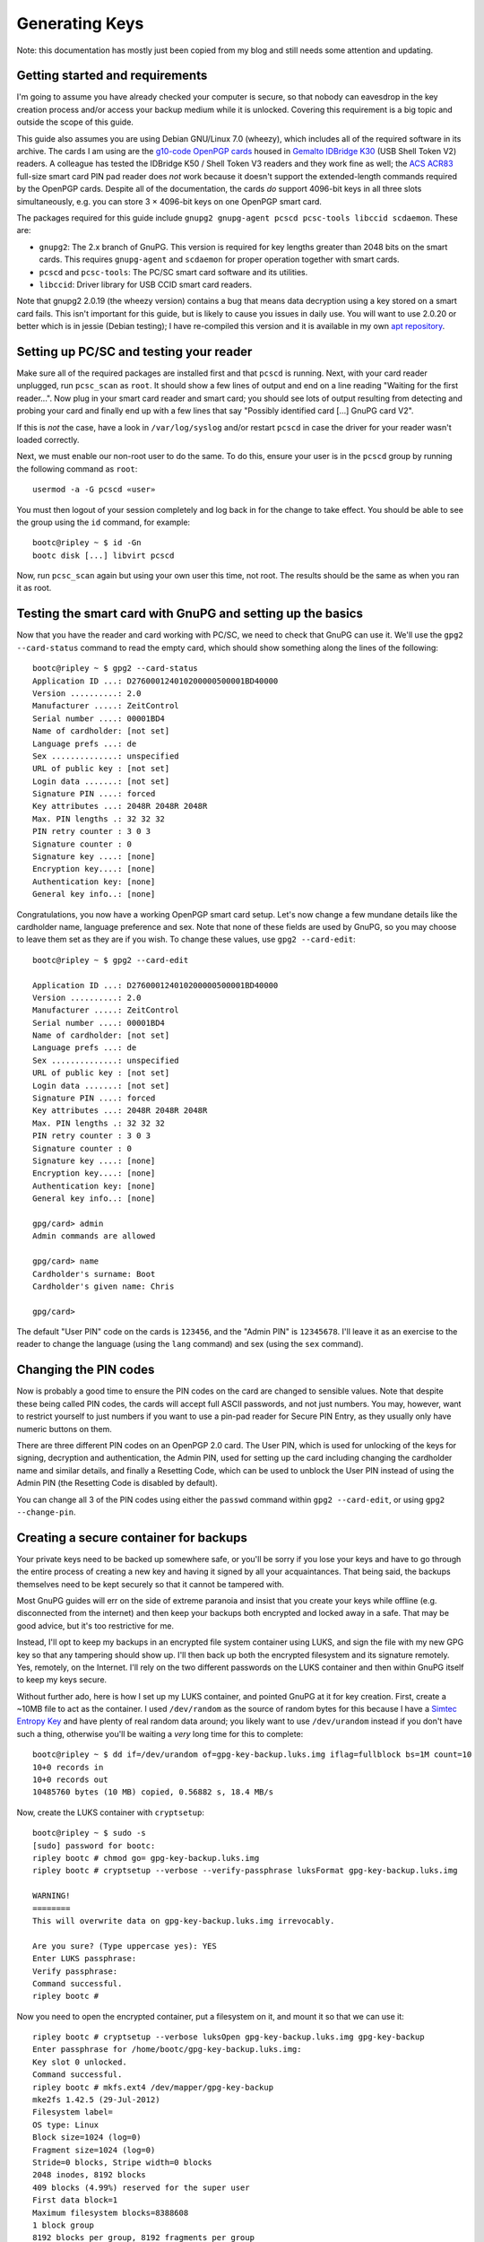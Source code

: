 Generating Keys
===============

Note: this documentation has mostly just been copied from my blog and still
needs some attention and updating.

Getting started and requirements
--------------------------------

I'm going to assume you have already checked your computer is secure, so that
nobody can eavesdrop in the key creation process and/or access your backup
medium while it is unlocked. Covering this requirement is a big topic and
outside the scope of this guide.

This guide also assumes you are using Debian GNU/Linux 7.0 (wheezy), which
includes all of the required software in its archive. The cards I am using are
the `g10-code OpenPGP cards <http://www.g10code.com/p-card.html>`_ housed in
`Gemalto IDBridge K30 <http://support.gemalto.com/?id=usb_shell_token_v2>`_
(USB Shell Token V2) readers. A colleague has tested the IDBridge K50 / Shell
Token V3 readers and they work fine as well; the `ACS ACR83
<http://www.acs.com.hk/index.php?pid=product&amp;id=acr83>`_ full-size smart
card PIN pad reader does *not* work because it doesn't support the
extended-length commands required by the OpenPGP cards. Despite all of the
documentation, the cards *do* support 4096-bit keys in all three slots
simultaneously, e.g. you can store 3 × 4096-bit keys on one OpenPGP smart card.

The packages required for this guide include ``gnupg2 gnupg-agent pcscd
pcsc-tools libccid scdaemon``. These are:

* ``gnupg2``: The 2.x branch of GnuPG. This version is required for key lengths
  greater than 2048 bits on the smart cards. This requires ``gnupg-agent`` and
  ``scdaemon`` for proper operation together with smart cards.
* ``pcscd`` and ``pcsc-tools``: The PC/SC smart card software and its
  utilities.
* ``libccid``: Driver library for USB CCID smart card readers.

Note that gnupg2 2.0.19 (the wheezy version) contains a bug that means data
decryption using a key stored on a smart card fails. This isn't important for
this guide, but is likely to cause you issues in daily use. You will want to
use 2.0.20 or better which is in jessie (Debian testing); I have re-compiled
this version and it is available in my own `apt repository
<http://apt.bootc.net>`_.

Setting up PC/SC and testing your reader
----------------------------------------

Make sure all of the required packages are installed first and that ``pcscd``
is running. Next, with your card reader unplugged, run ``pcsc_scan`` as
``root``. It should show a few lines of output and end on a line reading
"Waiting for the first reader...". Now plug in your smart card reader and smart
card; you should see lots of output resulting from detecting and probing your
card and finally end up with a few lines that say "Possibly identified card
[...] GnuPG card V2".

If this is *not* the case, have a look in ``/var/log/syslog`` and/or restart
``pcscd`` in case the driver for your reader wasn't loaded correctly.

Next, we must enable our non-root user to do the same. To do this, ensure your
user is in the ``pcscd`` group by running the following command as ``root``::

  usermod -a -G pcscd «user»

You must then logout of your session completely and log back in for the change
to take effect. You should be able to see the group using the ``id`` command,
for example::

 bootc@ripley ~ $ id -Gn
 bootc disk [...] libvirt pcscd

Now, run ``pcsc_scan`` again but using your own user this time, not root. The
results should be the same as when you ran it as root.

Testing the smart card with GnuPG and setting up the basics
-----------------------------------------------------------

Now that you have the reader and card working with PC/SC, we need to check that
GnuPG can use it. We'll use the ``gpg2 --card-status`` command to read the
empty card, which should show something along the lines of the following::

  bootc@ripley ~ $ gpg2 --card-status
  Application ID ...: D276000124010200000500001BD40000
  Version ..........: 2.0
  Manufacturer .....: ZeitControl
  Serial number ....: 00001BD4
  Name of cardholder: [not set]
  Language prefs ...: de
  Sex ..............: unspecified
  URL of public key : [not set]
  Login data .......: [not set]
  Signature PIN ....: forced
  Key attributes ...: 2048R 2048R 2048R
  Max. PIN lengths .: 32 32 32
  PIN retry counter : 3 0 3
  Signature counter : 0
  Signature key ....: [none]
  Encryption key....: [none]
  Authentication key: [none]
  General key info..: [none]

Congratulations, you now have a working OpenPGP smart card setup. Let's now
change a few mundane details like the cardholder name, language preference and
sex. Note that none of these fields are used by GnuPG, so you may choose to
leave them set as they are if you wish. To change these values, use
``gpg2 --card-edit``::

  bootc@ripley ~ $ gpg2 --card-edit

  Application ID ...: D276000124010200000500001BD40000
  Version ..........: 2.0
  Manufacturer .....: ZeitControl
  Serial number ....: 00001BD4
  Name of cardholder: [not set]
  Language prefs ...: de
  Sex ..............: unspecified
  URL of public key : [not set]
  Login data .......: [not set]
  Signature PIN ....: forced
  Key attributes ...: 2048R 2048R 2048R
  Max. PIN lengths .: 32 32 32
  PIN retry counter : 3 0 3
  Signature counter : 0
  Signature key ....: [none]
  Encryption key....: [none]
  Authentication key: [none]
  General key info..: [none]

  gpg/card> admin
  Admin commands are allowed

  gpg/card> name
  Cardholder's surname: Boot
  Cardholder's given name: Chris

  gpg/card>

The default "User PIN" code on the cards is ``123456``, and the "Admin PIN" is
``12345678``. I'll leave it as an exercise to the reader to change the language
(using the ``lang`` command) and sex (using the ``sex`` command).

Changing the PIN codes
----------------------

Now is probably a good time to ensure the PIN codes on the card are changed to
sensible values. Note that despite these being called PIN codes, the cards will
accept full ASCII passwords, and not just numbers. You may, however, want to
restrict yourself to just numbers if you want to use a pin-pad reader for
Secure PIN Entry, as they usually only have numeric buttons on them.

There are three different PIN codes on an OpenPGP 2.0 card. The User PIN, which
is used for unlocking of the keys for signing, decryption and authentication,
the Admin PIN, used for setting up the card including changing the cardholder
name and similar details, and finally a Resetting Code, which can be used to
unblock the User PIN instead of using the Admin PIN (the Resetting Code is
disabled by default).

You can change all 3 of the PIN codes using either the ``passwd`` command
within ``gpg2 --card-edit``, or using ``gpg2 --change-pin``.

Creating a secure container for backups
---------------------------------------

Your private keys need to be backed up somewhere safe, or you'll be sorry if
you lose your keys and have to go through the entire process of creating a new
key and having it signed by all your acquaintances. That being said, the
backups themselves need to be kept securely so that it cannot be tampered with.

Most GnuPG guides will err on the side of extreme paranoia and insist that you
create your keys while offline (e.g. disconnected from the internet) and then
keep your backups both encrypted and locked away in a safe. That may be good
advice, but it's too restrictive for me.

Instead, I'll opt to keep my backups in an encrypted file system container
using LUKS, and sign the file with my new GPG key so that any tampering should
show up. I'll then back up both the encrypted filesystem and its signature
remotely. Yes, remotely, on the Internet. I'll rely on the two different
passwords on the LUKS container and then within GnuPG itself to keep my keys
secure.

Without further ado, here is how I set up my LUKS container, and pointed GnuPG
at it for key creation. First, create a ~10MB file to act as the container. I
used ``/dev/random`` as the source of random bytes for this because I have a
`Simtec Entropy Key <http://www.entropykey.co.uk/>`_ and have plenty of real
random data around; you likely want to use ``/dev/urandom`` instead if you
don't have such a thing, otherwise you'll be waiting a *very* long time for this
to complete::

  bootc@ripley ~ $ dd if=/dev/urandom of=gpg-key-backup.luks.img iflag=fullblock bs=1M count=10
  10+0 records in
  10+0 records out
  10485760 bytes (10 MB) copied, 0.56882 s, 18.4 MB/s

Now, create the LUKS container with ``cryptsetup``::

  bootc@ripley ~ $ sudo -s
  [sudo] password for bootc:
  ripley bootc # chmod go= gpg-key-backup.luks.img
  ripley bootc # cryptsetup --verbose --verify-passphrase luksFormat gpg-key-backup.luks.img

  WARNING!
  ========
  This will overwrite data on gpg-key-backup.luks.img irrevocably.

  Are you sure? (Type uppercase yes): YES
  Enter LUKS passphrase:
  Verify passphrase:
  Command successful.
  ripley bootc #

Now you need to open the encrypted container, put a filesystem on it, and mount
it so that we can use it::

  ripley bootc # cryptsetup --verbose luksOpen gpg-key-backup.luks.img gpg-key-backup
  Enter passphrase for /home/bootc/gpg-key-backup.luks.img:
  Key slot 0 unlocked.
  Command successful.
  ripley bootc # mkfs.ext4 /dev/mapper/gpg-key-backup
  mke2fs 1.42.5 (29-Jul-2012)
  Filesystem label=
  OS type: Linux
  Block size=1024 (log=0)
  Fragment size=1024 (log=0)
  Stride=0 blocks, Stripe width=0 blocks
  2048 inodes, 8192 blocks
  409 blocks (4.99%) reserved for the super user
  First data block=1
  Maximum filesystem blocks=8388608
  1 block group
  8192 blocks per group, 8192 fragments per group
  2048 inodes per group

  Allocating group tables: done
  Writing inode tables: done
  Creating journal (1024 blocks): done
  Writing superblocks and filesystem accounting information: done

  ripley bootc # mkdir /mnt/gpg-key-backup
  ripley bootc # mount -t ext4 -o journal_checksum /dev/mapper/gpg-key-backup /mnt/gpg-key-backup
  ripley bootc # chown bootc: /mnt/gpg-key-backup
  ripley bootc # chmod go= /mnt/gpg-key-backup
  ripley bootc # exit
  bootc@ripley ~ $

We can now carry on as non-root again. Finally, we need to create a directory
for GnuPG to use as its 'home' directory, and set an environment variable to
point to it. Normally, GnuPG uses ``~/.gnupg`` for this purpose, but we want to
make sure the keys go straight into our secure area. ::

  bootc@ripley ~ $ mkdir /mnt/gpg-key-backup/gnupghome
  bootc@ripley ~ $ chmod go= /mnt/gpg-key-backup/gnupghome
  bootc@ripley ~ $ export GNUPGHOME=/mnt/gpg-key-backup/gnupghome
  bootc@ripley ~ $

Creating your primary key
-------------------------

This is the big moment! We're now creating the key that will be our identity::

  bootc@ripley ~ $ gpg2 --gen-key
  gpg (GnuPG) 2.0.20; Copyright (C) 2013 Free Software Foundation, Inc.
  This is free software: you are free to change and redistribute it.
  There is NO WARRANTY, to the extent permitted by law.

  Please select what kind of key you want:
     (1) RSA and RSA (default)
     (2) DSA and Elgamal
     (3) DSA (sign only)
     (4) RSA (sign only)
  Your selection? 4 [ yes, sign-only is correct, we'll use sub-keys for encryption ]
  RSA keys may be between 1024 and 4096 bits long.
  What keysize do you want? (2048) 4096 [ no reason to go any smaller with modern hardware ]
  Requested keysize is 4096 bits
  Please specify how long the key should be valid.
           0 = key does not expire
          = key expires in n days
        w = key expires in n weeks
        m = key expires in n months
        y = key expires in n years
  Key is valid for? (0)
  Key does not expire at all
  Is this correct? (y/N) y

  GnuPG needs to construct a user ID to identify your key.

  Real name: Chris Boot
  Email address: bootc@bootc.net
  Comment: TESTING ONLY [ you most likely want to leave this blank ]
  You selected this USER-ID:
      "Chris Boot (TESTING ONLY)"

  Change (N)ame, (C)omment, (E)mail or (O)kay/(Q)uit? O
  You need a Passphrase to protect your secret key.
  [ pinentry will ask you for a password, use a secure one different from the LUKS passphrase ]

  We need to generate a lot of random bytes. It is a good idea to perform
  some other action (type on the keyboard, move the mouse, utilize the
  disks) during the prime generation; this gives the random number
  generator a better chance to gain enough entropy.
  gpg: key 75FFB60A marked as ultimately trusted
  public and secret key created and signed.

  gpg: checking the trustdb
  gpg: 3 marginal(s) needed, 1 complete(s) needed, PGP trust model
  gpg: depth: 0  valid:   1  signed:   0  trust: 0-, 0q, 0n, 0m, 0f, 1u
  pub   4096R/75FFB60A 2013-06-07
        Key fingerprint = 94B1 3318 3E46 0315 6730  0AC1 5F0C DB26 75FF B60A
  uid                  Chris Boot (TESTING ONLY)

  Note that this key cannot be used for encryption.  You may want to use
  the command "--edit-key" to generate a subkey for this purpose.

Adding identities
-----------------

You may want to use your key for multiple email addresses for example. You
should add the identities you plan to use as early as possible, as when your
key is signed by other people it's actually each identity that is signed,
rather than the key as a whole. This means you can't create a "Joe Bloggs"
identity, then replace it with a "Bill Gates" identity and retain all the
signatures.

*[ note at this point I created a new smaller key for the purposes of this
tutorial, so the key IDs are different to what was shown earlier ]*

This is how you add a new identity::

  bootc@ripley ~ $ gpg2 --edit-key 27703CF0
  gpg (GnuPG) 2.0.20; Copyright (C) 2013 Free Software Foundation, Inc.
  This is free software: you are free to change and redistribute it.
  There is NO WARRANTY, to the extent permitted by law.

  Secret key is available.

  pub  1024R/27703CF0  created: 2013-06-08  expires: never       usage: SC
                       trust: ultimate      validity: ultimate
  [ultimate] (1). Chris Boot (TESTING ONLY) <bootc@bootc.net>

  gpg> adduid
  Real name: Chris Boot
  Email address: otheremail@bootc.net
  Comment: STILL TESTING
  You selected this USER-ID:
      "Chris Boot (STILL TESTING) <otheremail@bootc.net>"

  Change (N)ame, (C)omment, (E)mail or (O)kay/(Q)uit? O

  You need a passphrase to unlock the secret key for
  user: "Chris Boot (TESTING ONLY) <bootc@bootc.net>"
  1024-bit RSA key, ID 27703CF0, created 2013-06-08

  pub  1024R/27703CF0  created: 2013-06-08  expires: never       usage: SC
                       trust: ultimate      validity: ultimate
  [ultimate] (1)  Chris Boot (TESTING ONLY) <bootc@bootc.net>
  [ unknown] (2). Chris Boot (STILL TESTING) <otheremail@bootc.net>

  gpg> save
  bootc@ripley ~ $

Just keep running ``adduid`` for each identity you want to add. Finally, you
want to set the primary UID on your key; this is the main one that shows up
when there isn't space to list all of the identities, but it has no other
special meaning - it's purely cosmetic. ::

  bootc@ripley ~ $ gpg2 --edit-key 27703CF0
  gpg (GnuPG) 2.0.20; Copyright (C) 2013 Free Software Foundation, Inc.
  This is free software: you are free to change and redistribute it.
  There is NO WARRANTY, to the extent permitted by law.

  Secret key is available.

  pub  1024R/27703CF0  created: 2013-06-08  expires: never       usage: SC
                       trust: ultimate      validity: ultimate
  [ultimate] (1). Chris Boot (STILL TESTING) <otheremail@bootc.net>
  [ultimate] (2)  Chris Boot (TESTING ONLY) <bootc@bootc.net>

  gpg> uid 2

  pub  1024R/27703CF0  created: 2013-06-08  expires: never       usage: SC
                       trust: ultimate      validity: ultimate
  [ultimate] (1). Chris Boot (STILL TESTING) <otheremail@bootc.net>
  [ultimate] (2)* Chris Boot (TESTING ONLY) <bootc@bootc.net>

  gpg> primary

  You need a passphrase to unlock the secret key for
  user: "Chris Boot (STILL TESTING) <otheremail@bootc.net>"
  1024-bit RSA key, ID 27703CF0, created 2013-06-08

  pub  1024R/27703CF0  created: 2013-06-08  expires: never       usage: SC
                       trust: ultimate      validity: ultimate
  [ultimate] (1)  Chris Boot (STILL TESTING) <otheremail@bootc.net>
  [ultimate] (2)* Chris Boot (TESTING ONLY) <bootc@bootc.net>

  gpg> save
  bootc@ripley ~ $

The primary key is denoted by the ``.`` next to the UID number, the ``*`` is
the identity selected using the ``uid`` command.

Creating your sub-keys
----------------------

As discussed before, we'll use the primary key only for signing other people's
keys and our own identities - not for daily signing or encryption use. We'll
now create sub-keys for signing, encryption and authentication. Note that the
``--expert`` argument to gpg2 is required to create the correct keys for use
with the OpenPGP smart card. ::

  bootc@ripley ~ $ gpg2 --expert --edit-key 27703CF0
  gpg (GnuPG) 2.0.20; Copyright (C) 2013 Free Software Foundation, Inc.
  This is free software: you are free to change and redistribute it.
  There is NO WARRANTY, to the extent permitted by law.

  Secret key is available.

  pub 1024R/27703CF0 created: 2013-06-08 expires: never usage: SC
                       trust: ultimate validity: ultimate
  [ultimate] (1). Chris Boot (TESTING ONLY) <bootc@bootc.net>
  [ultimate] (2)  Chris Boot (STILL TESTING) <otheremail@bootc.net>

  gpg> addkey
  Key is protected.

  You need a passphrase to unlock the secret key for
  user: "Chris Boot (TESTING ONLY) <bootc@bootc.net>"
  1024-bit RSA key, ID 27703CF0, created 2013-06-08

  Please select what kind of key you want:
  (3) DSA (sign only)
  (4) RSA (sign only)
  (5) Elgamal (encrypt only)
  (6) RSA (encrypt only)
  (7) DSA (set your own capabilities)
  (8) RSA (set your own capabilities)
  Your selection? 8 [ it's very important to select this option ]

  Possible actions for a RSA key: Sign Encrypt Authenticate
  Current allowed actions: Sign Encrypt

  (S) Toggle the sign capability
  (E) Toggle the encrypt capability
  (A) Toggle the authenticate capability
  (Q) Finished

  Your selection? E [ take the encrypt action out of the key ]

  Possible actions for a RSA key: Sign Encrypt Authenticate
  Current allowed actions: Sign [ this is what you want to be left with ]

  (S) Toggle the sign capability
  (E) Toggle the encrypt capability
  (A) Toggle the authenticate capability
  (Q) Finished

  Your selection? Q
  RSA keys may be between 1024 and 4096 bits long.
  What keysize do you want? (2048) 1024 [ you want to use 4096 here ]
  Requested keysize is 1024 bits
  Please specify how long the key should be valid.
  0 = key does not expire
  <n> = key expires in n days
  <n>w = key expires in n weeks
  <n>m = key expires in n months
  <n>y = key expires in n years
  Key is valid for? (0) 1y
  Key expires at Sun 08 Jun 2014 19:23:24 BST
  Is this correct? (y/N) y
  Really create? (y/N) y
  We need to generate a lot of random bytes. It is a good idea to perform
  some other action (type on the keyboard, move the mouse, utilize the
  disks) during the prime generation; this gives the random number
  generator a better chance to gain enough entropy.

  pub 1024R/27703CF0 created: 2013-06-08 expires: never usage: SC
                       trust: ultimate validity: ultimate
  sub 1024R/41320871 created: 2013-06-08 expires: 2014-06-08 usage: S
  [ultimate] (1). Chris Boot (TESTING ONLY) <bootc@bootc.net>
  [ultimate] (2)  Chris Boot (STILL TESTING) <otheremail@bootc.net>

  gpg>

Note that I created a 1024-bit key for this blog post, you should create a
4096-bit key instead. I also chose a 1-year validity on the subkey, and you
should too. Subkey validity can be easily extended using your primary key, and
is a useful safety net in case you lose your key.

You should now repeat the ``addkey`` command twice more, once to create an
encryption-only key, and once to create an authentication-only key. Don't
forget to ``save`` your key when you have finished.

You should end up with something that looks a bit like this::

  pub 1024R/27703CF0 created: 2013-06-08 expires: never usage: SC
                       trust: ultimate validity: ultimate
  sub 1024R/41320871 created: 2013-06-08 expires: 2014-06-08 usage: S
  sub 1024R/B47AED2F created: 2013-06-08 expires: 2014-06-08 usage: E
  sub 1024R/4495E34E created: 2013-06-08 expires: 2014-06-08 usage: A
  [ultimate] (1). Chris Boot (TESTING ONLY) <bootc@bootc.net>
  [ultimate] (2)  Chris Boot (STILL TESTING) <otheremail@bootc.net>

Moving keys to your smart cards
-------------------------------

I chose to use two smart cards; if you only want to use one, skip moving the
primary key and only move across the sub-keys. You can simply mount your
LUKS-encrypted volume on the rare occasions you need to use your primary key.

First, we'll make a copy of the gnupghome directory we created earlier, and
operate only on the copy. For some reason, keys can only be moved to the card,
not copied - so we need to operate on a copy so that our backup is not wiped
out::

  bootc@ripley ~ $ rsync -a /mnt/gpg-key-backup/gnupghome/ /mnt/gpg-key-backup/gnupghome-temp/
  bootc@ripley ~ $ export GNUPGHOME=/mnt/gpg-key-backup/gnupghome-temp
  bootc@ripley ~ $

Now, we can move our primary key to the first of our OpenPGP cards::

  bootc@ripley ~ $ gpg2 --edit-key 27703CF0
  gpg (GnuPG) 2.0.20; Copyright (C) 2013 Free Software Foundation, Inc.
  This is free software: you are free to change and redistribute it.
  There is NO WARRANTY, to the extent permitted by law.

  Secret key is available.

  pub  1024R/27703CF0  created: 2013-06-08  expires: never       usage: SC
                       trust: ultimate      validity: ultimate
  sub  1024R/41320871  created: 2013-06-08  expires: 2014-06-08  usage: S
  sub  1024R/B47AED2F  created: 2013-06-08  expires: 2014-06-08  usage: E
  sub  1024R/4495E34E  created: 2013-06-08  expires: 2014-06-08  usage: A
  [ultimate] (1). Chris Boot (TESTING ONLY) <bootc@bootc.net>
  [ultimate] (2)  Chris Boot (STILL TESTING) <otheremail@bootc.net>

  gpg> toggle

  sec  1024R/27703CF0  created: 2013-06-08  expires: never
  ssb  1024R/41320871  created: 2013-06-08  expires: never
  ssb  1024R/B47AED2F  created: 2013-06-08  expires: never
  ssb  1024R/4495E34E  created: 2013-06-08  expires: never
  (1)  Chris Boot (TESTING ONLY) <bootc@bootc.net>
  (2)  Chris Boot (STILL TESTING) <otheremail@bootc.net>

  gpg> keytocard
  Really move the primary key? (y/N) y
  Signature key ....: [none]
  Encryption key....: [none]
  Authentication key: [none]

  Please select where to store the key:
     (1) Signature key
     (3) Authentication key
  Your selection? 1

  You need a passphrase to unlock the secret key for
  user: "Chris Boot (TESTING ONLY) <bootc@bootc.net>"
  1024-bit RSA key, ID 27703CF0, created 2013-06-08

  sec  1024R/27703CF0  created: 2013-06-08  expires: never
                       card-no: 0005 00001BD4
  ssb  1024R/41320871  created: 2013-06-08  expires: never
  ssb  1024R/B47AED2F  created: 2013-06-08  expires: never
  ssb  1024R/4495E34E  created: 2013-06-08  expires: never
  (1)  Chris Boot (TESTING ONLY) <bootc@bootc.net>
  (2)  Chris Boot (STILL TESTING) <otheremail@bootc.net>

  gpg> save
  bootc@ripley ~ $

And now for the sub-keys (insert the other card now)::

  bootc@ripley ~ $ gpg2 --edit-key 27703CF0
  gpg (GnuPG) 2.0.20; Copyright (C) 2013 Free Software Foundation, Inc.
  This is free software: you are free to change and redistribute it.
  There is NO WARRANTY, to the extent permitted by law.

  Secret key is available.

  pub  1024R/27703CF0  created: 2013-06-08  expires: never       usage: SC
                       trust: ultimate      validity: ultimate
  sub  1024R/41320871  created: 2013-06-08  expires: 2014-06-08  usage: S
  sub  1024R/B47AED2F  created: 2013-06-08  expires: 2014-06-08  usage: E
  sub  1024R/4495E34E  created: 2013-06-08  expires: 2014-06-08  usage: A
  [ultimate] (1). Chris Boot (TESTING ONLY) <bootc@bootc.net>
  [ultimate] (2)  Chris Boot (STILL TESTING) <otheremail@bootc.net>

  gpg> toggle

  sec  1024R/27703CF0  created: 2013-06-08  expires: never
  ssb  1024R/41320871  created: 2013-06-08  expires: never
  ssb  1024R/B47AED2F  created: 2013-06-08  expires: never
  ssb  1024R/4495E34E  created: 2013-06-08  expires: never
  (1)  Chris Boot (TESTING ONLY) <bootc@bootc.net>
  (2)  Chris Boot (STILL TESTING) <otheremail@bootc.net>

  gpg> key 1

  sec  1024R/27703CF0  created: 2013-06-08  expires: never
  ssb* 1024R/41320871  created: 2013-06-08  expires: never
  ssb  1024R/B47AED2F  created: 2013-06-08  expires: never
  ssb  1024R/4495E34E  created: 2013-06-08  expires: never
  (1)  Chris Boot (TESTING ONLY) <bootc@bootc.net>
  (2)  Chris Boot (STILL TESTING) <otheremail@bootc.net>

  gpg> keytocard
  Signature key ....: [none]
  Encryption key....: [none]
  Authentication key: [none]

  Please select where to store the key:
     (1) Signature key
     (3) Authentication key
  Your selection? 1

  You need a passphrase to unlock the secret key for
  user: "Chris Boot (TESTING ONLY) <bootc@bootc.net>"
  1024-bit RSA key, ID 41320871, created 2013-06-08

  sec  1024R/27703CF0  created: 2013-06-08  expires: never
  ssb* 1024R/41320871  created: 2013-06-08  expires: never
                       card-no: 0005 00001BD4
  ssb  1024R/B47AED2F  created: 2013-06-08  expires: never
  ssb  1024R/4495E34E  created: 2013-06-08  expires: never
  (1)  Chris Boot (TESTING ONLY) <bootc@bootc.net>
  (2)  Chris Boot (STILL TESTING) <otheremail@bootc.net>

  gpg> key 1

  sec  1024R/27703CF0  created: 2013-06-08  expires: never
  ssb  1024R/41320871  created: 2013-06-08  expires: never
                       card-no: 0005 00001BD4
  ssb  1024R/B47AED2F  created: 2013-06-08  expires: never
  ssb  1024R/4495E34E  created: 2013-06-08  expires: never
  (1)  Chris Boot (TESTING ONLY) <bootc@bootc.net>
  (2)  Chris Boot (STILL TESTING) <otheremail@bootc.net>

  gpg> key 2

  sec  1024R/27703CF0  created: 2013-06-08  expires: never
  ssb  1024R/41320871  created: 2013-06-08  expires: never
                       card-no: 0005 00001BD4
  ssb* 1024R/B47AED2F  created: 2013-06-08  expires: never
  ssb  1024R/4495E34E  created: 2013-06-08  expires: never
  (1)  Chris Boot (TESTING ONLY) <bootc@bootc.net>
  (2)  Chris Boot (STILL TESTING) <otheremail@bootc.net>

  gpg> keytocard
  Signature key ....: EC0B 5008 6494 A347 780D  E88C 2680 743C 4132 0871
  Encryption key....: [none]
  Authentication key: [none]

  Please select where to store the key:
     (2) Encryption key
  Your selection? 2

  You need a passphrase to unlock the secret key for
  user: "Chris Boot (TESTING ONLY) <bootc@bootc.net>"
  1024-bit RSA key, ID B47AED2F, created 2013-06-08

  sec  1024R/27703CF0  created: 2013-06-08  expires: never
  ssb  1024R/41320871  created: 2013-06-08  expires: never
                       card-no: 0005 00001BD4
  ssb* 1024R/B47AED2F  created: 2013-06-08  expires: never
                       card-no: 0005 00001BD4
  ssb  1024R/4495E34E  created: 2013-06-08  expires: never
  (1)  Chris Boot (TESTING ONLY) <bootc@bootc.net>
  (2)  Chris Boot (STILL TESTING) <otheremail@bootc.net>

  gpg> key 2

  sec  1024R/27703CF0  created: 2013-06-08  expires: never
  ssb  1024R/41320871  created: 2013-06-08  expires: never
                       card-no: 0005 00001BD4
  ssb  1024R/B47AED2F  created: 2013-06-08  expires: never
                       card-no: 0005 00001BD4
  ssb  1024R/4495E34E  created: 2013-06-08  expires: never
  (1)  Chris Boot (TESTING ONLY) <bootc@bootc.net>
  (2)  Chris Boot (STILL TESTING) <otheremail@bootc.net>

  gpg> key 3

  sec  1024R/27703CF0  created: 2013-06-08  expires: never
  ssb  1024R/41320871  created: 2013-06-08  expires: never
                       card-no: 0005 00001BD4
  ssb  1024R/B47AED2F  created: 2013-06-08  expires: never
                       card-no: 0005 00001BD4
  ssb* 1024R/4495E34E  created: 2013-06-08  expires: never
  (1)  Chris Boot (TESTING ONLY) <bootc@bootc.net>
  (2)  Chris Boot (STILL TESTING) <otheremail@bootc.net>

  gpg> keytocard
  Signature key ....: EC0B 5008 6494 A347 780D  E88C 2680 743C 4132 0871
  Encryption key....: CD2B 0337 67ED 8624 FEA8  D80F 0F8B 304C B47A ED2F
  Authentication key: [none]

  Please select where to store the key:
     (3) Authentication key
  Your selection? 3

  You need a passphrase to unlock the secret key for
  user: "Chris Boot (TESTING ONLY) <bootc@bootc.net>"
  1024-bit RSA key, ID 4495E34E, created 2013-06-08

  sec  1024R/27703CF0  created: 2013-06-08  expires: never
  ssb  1024R/41320871  created: 2013-06-08  expires: never
                       card-no: 0005 00001BD4
  ssb  1024R/B47AED2F  created: 2013-06-08  expires: never
                       card-no: 0005 00001BD4
  ssb* 1024R/4495E34E  created: 2013-06-08  expires: never
                       card-no: 0005 00001BD4
  (1)  Chris Boot (TESTING ONLY) <bootc@bootc.net>
  (2)  Chris Boot (STILL TESTING) <otheremail@bootc.net>

  gpg> save
  bootc@ripley ~ $

That's is folks, you now have one or two smart cards with your GnuPG keys on.

Creating a revocation certificate
---------------------------------

It would be wise to create a revocation certificate for your new key. This is
used should you lose access to the key completely so that you can revoke your
key, e.g. tell the world not to use it any longer. You want to create this now,
because if you lose your key you can no longer create a revocation
certificate! ::

  bootc@ripley ~ $ gpg2 --output /mnt/gpg-key-backup/revoke.asc --gen-revoke 27703CF0

  sec  1024R/27703CF0 2013-06-08 Chris Boot (TESTING ONLY) <bootc@bootc.net>

  Create a revocation certificate for this key? (y/N) y
  Please select the reason for the revocation:
    0 = No reason specified
    1 = Key has been compromised
    2 = Key is superseded
    3 = Key is no longer used
    Q = Cancel
  (Probably you want to select 1 here)
  Your decision? 1
  Enter an optional description; end it with an empty line:
  > Generated at key creation time. Emergency use only.
  > [ press enter ]
  Reason for revocation: Key has been compromised
  Generated at key creation time. Emergency use only.
  Is this okay? (y/N) y

  You need a passphrase to unlock the secret key for
  user: "Chris Boot (TESTING ONLY) <bootc@bootc.net>"
  1024-bit RSA key, ID 27703CF0, created 2013-06-08

  ASCII armored output forced.
  Revocation certificate created.

  Please move it to a medium which you can hide away; if Mallory gets
  access to this certificate he can use it to make your key unusable.
  It is smart to print this certificate and store it away, just in case
  your media become unreadable.  But have some caution:  The print system of
  your machine might store the data and make it available to others!

You need to make sure you can never lose access to the revocation certificate,
after all you'll need it in an emergency, but also make sure it cannot fall
into the wrong hands. With this certificate, anyone can revoke your key.

Exporting the public key
------------------------

Export the public portion of the key to a file now. We'll use this in our daily
GnuPG keyring to test with, and upload it to the key servers later once we're
happy everything is OK. This part of the key is public, and you can and should
spread it far and wide. ::

  bootc@ripley ~ $ gpg2 --armor --export 27703CF0 > 27703CF0.asc
  bootc@ripley ~ $

Tidying up, securing the backup
-------------------------------

Let's tidy up and lock up our backup volume now::

  bootc@ripley ~ $ rm -rf /mnt/gpg-key-backup/gnupghome-temp/
  bootc@ripley ~ $ sudo -s
  [sudo] password for bootc:
  ripley bootc # umount /mnt/gpg-key-backup
  ripley bootc # cryptsetup luksClose gpg-key-backup
  ripley bootc # exit
  bootc@ripley ~ $ unset GNUPGHOME
  bootc@ripley ~ $

Testing
-------

Now, we'll import the public key into our normal ``~/.gnupg`` directory, and
set it up for use::

  bootc@ripley ~ $ gpg2 --import 27703CF0.asc
  gpg: keyring `/home/bootc/temp-gpg/secring.gpg' created
  gpg: keyring `/home/bootc/temp-gpg/pubring.gpg' created
  gpg: /home/bootc/temp-gpg/trustdb.gpg: trustdb created
  gpg: key 27703CF0: public key "Chris Boot (TESTING ONLY) <bootc@bootc.net>" imported
  gpg: Total number processed: 1
  gpg:               imported: 1  (RSA: 1)
  bootc@ripley ~ $ gpg2 --card-status
  Application ID ...: D276000124010200000500001BD40000
  Version ..........: 2.0
  Manufacturer .....: ZeitControl
  Serial number ....: 00001BD4
  Name of cardholder: [not set]
  Language prefs ...: de
  Sex ..............: unspecified
  URL of public key : [not set]
  Login data .......: [not set]
  Signature PIN ....: forced
  Key attributes ...: 1024R 1024R 1024R
  Max. PIN lengths .: 32 32 32
  PIN retry counter : 3 0 3
  Signature counter : 0
  Signature key ....: EC0B 5008 6494 A347 780D  E88C 2680 743C 4132 0871
        created ....: 2013-06-08 18:22:52
  Encryption key....: CD2B 0337 67ED 8624 FEA8  D80F 0F8B 304C B47A ED2F
        created ....: 2013-06-08 18:38:04
  Authentication key: 7429 DE50 66FA B50B 7833  F173 9C96 F566 4495 E34E
        created ....: 2013-06-08 18:38:25
  General key info..: pub  1024R/41320871 2013-06-08 Chris Boot (TESTING ONLY) <bootc@bootc.net>
  sec#  1024R/27703CF0  created: 2013-06-08  expires: never
  ssb>  1024R/41320871  created: 2013-06-08  expires: 2014-06-08
                        card-no: 0005 00001BD4
  ssb>  1024R/B47AED2F  created: 2013-06-08  expires: 2014-06-08
                        card-no: 0005 00001BD4
  ssb>  1024R/4495E34E  created: 2013-06-08  expires: 2014-06-08
                        card-no: 0005 00001BD4
  bootc@ripley ~ $

Notice when we ran card-status this time, it printed out the key info for the
sub-keys that are on the card. The ``#`` after the ``sec`` means there is no
private key available for our primary key, this is good. The ``>`` after each
``ssb`` and the ``card-no`` listed means those private keys are available on
the smart card, this is also good.

Now we need to mark our key as trusted. Just because we have the secret keys
doesn't mean we should trust the key automatically, so we have to explicitly
tell GnuPG that we trust this key, because it's our own::

  bootc@ripley ~ $ gpg2 --edit-key 27703CF0
  gpg (GnuPG) 2.0.20; Copyright (C) 2013 Free Software Foundation, Inc.
  This is free software: you are free to change and redistribute it.
  There is NO WARRANTY, to the extent permitted by law.

  Secret key is available.

  pub  1024R/27703CF0  created: 2013-06-08  expires: never       usage: SC
                       trust: unknown       validity: unknown
  sub  1024R/41320871  created: 2013-06-08  expires: 2014-06-08  usage: S
  sub  1024R/B47AED2F  created: 2013-06-08  expires: 2014-06-08  usage: E
  sub  1024R/4495E34E  created: 2013-06-08  expires: 2014-06-08  usage: A
  [ unknown] (1). Chris Boot (TESTING ONLY) <bootc@bootc.net>
  [ unknown] (2)  Chris Boot (STILL TESTING) <otheremail@bootc.net>

  gpg> trust
  pub  1024R/27703CF0  created: 2013-06-08  expires: never       usage: SC
                       trust: unknown       validity: unknown
  sub  1024R/41320871  created: 2013-06-08  expires: 2014-06-08  usage: S
  sub  1024R/B47AED2F  created: 2013-06-08  expires: 2014-06-08  usage: E
  sub  1024R/4495E34E  created: 2013-06-08  expires: 2014-06-08  usage: A
  [ unknown] (1). Chris Boot (TESTING ONLY) <bootc@bootc.net>
  [ unknown] (2)  Chris Boot (STILL TESTING) <otheremail@bootc.net>

  Please decide how far you trust this user to correctly verify other users' keys
  (by looking at passports, checking fingerprints from different sources, etc.)

    1 = I don't know or won't say
    2 = I do NOT trust
    3 = I trust marginally
    4 = I trust fully
    5 = I trust ultimately
    m = back to the main menu

  Your decision? 5
  Do you really want to set this key to ultimate trust? (y/N) y

  pub  1024R/27703CF0  created: 2013-06-08  expires: never       usage: SC
                       trust: ultimate      validity: unknown
  sub  1024R/41320871  created: 2013-06-08  expires: 2014-06-08  usage: S
  sub  1024R/B47AED2F  created: 2013-06-08  expires: 2014-06-08  usage: E
  sub  1024R/4495E34E  created: 2013-06-08  expires: 2014-06-08  usage: A
  [ unknown] (1). Chris Boot (TESTING ONLY) <bootc@bootc.net>
  [ unknown] (2)  Chris Boot (STILL TESTING) <otheremail@bootc.net>
  Please note that the shown key validity is not necessarily correct
  unless you restart the program.

  gpg> save
  Key not changed so no update needed.

Now remove the card, to prove we can't do sensitive operations without the
card. We'll perform some tests::

  bootc@ripley ~ $ echo "this is signed" > signed.txt
  bootc@ripley ~ $ echo "this is encrypted" > encrypt.txt
  bootc@ripley ~ $ gpg2 -r bootc@bootc.net -ae encrypt.txt
  bootc@ripley ~ $ gpg2 -s signed.txt
  gpg: selecting openpgp failed: Card not present
  gpg: signing failed: Operation cancelled
  gpg: signing failed: Operation cancelled
  bootc@ripley ~ $ gpg2 -d encrypt.txt.asc
  gpg: selecting openpgp failed: Card not present
  gpg: encrypted with 1024-bit RSA key, ID B47AED2F, created 2013-06-08
        "Chris Boot (TESTING ONLY) <bootc@bootc.net>"
  gpg: public key decryption failed: Operation cancelled
  gpg: decryption failed: No secret key
  bootc@ripley ~ $

Note that you can encrypt data with only access to the public keys (but you
can't decrypt it), and you cannot sign either. You would be able to verify
signatures, however. Now let's insert the card and try the decryption and
signing again::

  bootc@ripley ~ $ gpg2 -d encrypt.txt.asc
  gpg: encrypted with 1024-bit RSA key, ID B47AED2F, created 2013-06-08
        "Chris Boot (TESTING ONLY) <bootc@bootc.net>"
  this is encrypted
  bootc@ripley ~ $ gpg2 -s signed.txt
  bootc@ripley ~ $ gpg2 --verify signed.txt.gpg
  gpg: Signature made Sat 08 Jun 2013 20:58:06 BST using RSA key ID 41320871
  gpg: Good signature from "Chris Boot (TESTING ONLY) <bootc@bootc.net>"
  gpg:                 aka "Chris Boot (STILL TESTING) <otheremail@bootc.net>"
  bootc@ripley ~ $

That's it!
